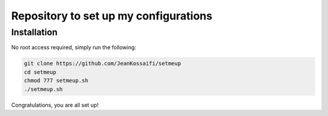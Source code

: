 Repository to set up my configurations
======================================

Installation
------------

No root access required, simply run the following:

.. code-block:: zsh

   git clone https://github.com/JeanKossaifi/setmeup
   cd setmeup
   chmod 777 setmeup.sh
   ./setmeup.sh

Congratulations, you are all set up!
